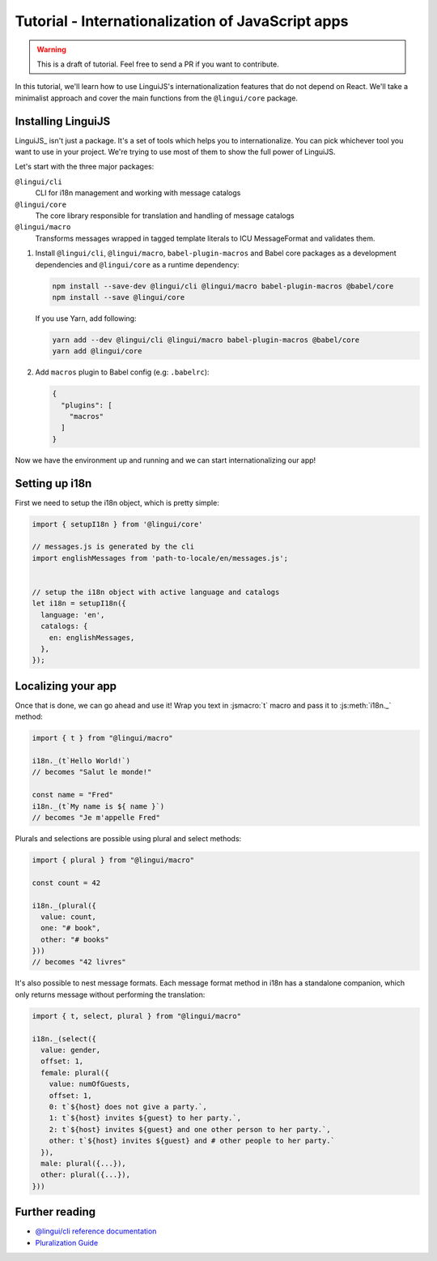 .. _js-tutorial-label:

**************************************************
Tutorial - Internationalization of JavaScript apps
**************************************************

.. warning:: This is a draft of tutorial. Feel free to send a PR if you want to contribute.

In this tutorial, we'll learn how to use LinguiJS's internationalization features that
do not depend on React. We'll take a minimalist approach and cover the main functions
from the ``@lingui/core`` package.

Installing LinguiJS
========================

LinguiJS_ isn't just a package. It's a set of tools which helps you to
internationalize. You can pick whichever tool you want to use in your project.
We're trying to use most of them to show the full power of LinguiJS.

Let's start with the three major packages:

``@lingui/cli``
   CLI for i18n management and working with message catalogs

``@lingui/core``
   The core library responsible for translation and handling of message catalogs

``@lingui/macro``
   Transforms messages wrapped in tagged template literals to ICU
   MessageFormat and validates them.

1. Install ``@lingui/cli``, ``@lingui/macro``, ``babel-plugin-macros`` and Babel core
   packages as a development dependencies and ``@lingui/core`` as a runtime dependency:

   .. code-block:: shell

      npm install --save-dev @lingui/cli @lingui/macro babel-plugin-macros @babel/core
      npm install --save @lingui/core

   If you use Yarn, add following:

   .. code-block:: shell

      yarn add --dev @lingui/cli @lingui/macro babel-plugin-macros @babel/core
      yarn add @lingui/core


2. Add ``macros`` plugin to Babel config (e.g: ``.babelrc``):

   .. code-block:: json

      {
        "plugins": [
          "macros"
        ]
      }

Now we have the environment up and running and we can start internationalizing our app!

Setting up i18n
===============

First we need to setup the i18n object, which is pretty simple:

.. code-block:: js

  import { setupI18n } from '@lingui/core'

  // messages.js is generated by the cli
  import englishMessages from 'path-to-locale/en/messages.js';


  // setup the i18n object with active language and catalogs
  let i18n = setupI18n({
    language: 'en',
    catalogs: {
      en: englishMessages,
    },
  });


Localizing your app
===================

Once that is done, we can go ahead and use it! Wrap you text in :jsmacro:`t` macro
and pass it to :js:meth:`i18n._` method:

.. code-block:: js

   import { t } from "@lingui/macro"

   i18n._(t`Hello World!`)
   // becomes "Salut le monde!"

   const name = "Fred"
   i18n._(t`My name is ${ name }`)
   // becomes "Je m'appelle Fred"

Plurals and selections are possible using plural and select methods:

.. code-block:: js

   import { plural } from "@lingui/macro"

   const count = 42

   i18n._(plural({
     value: count,
     one: "# book",
     other: "# books"
   }))
   // becomes "42 livres"

It's also possible to nest message formats. Each message format method in i18n has a standalone companion, which only returns message without performing the translation:

.. code-block:: js

   import { t, select, plural } from "@lingui/macro"

   i18n._(select({
     value: gender,
     offset: 1,
     female: plural({
       value: numOfGuests,
       offset: 1,
       0: t`${host} does not give a party.`,
       1: t`${host} invites ${guest} to her party.`,
       2: t`${host} invites ${guest} and one other person to her party.`,
       other: t`${host} invites ${guest} and # other people to her party.`
     }),
     male: plural({...}),
     other: plural({...}),
   }))


Further reading
===============

- `@lingui/cli reference documentation <../ref/cli.html>`_
- `Pluralization Guide <../guides/plurals.html>`_
